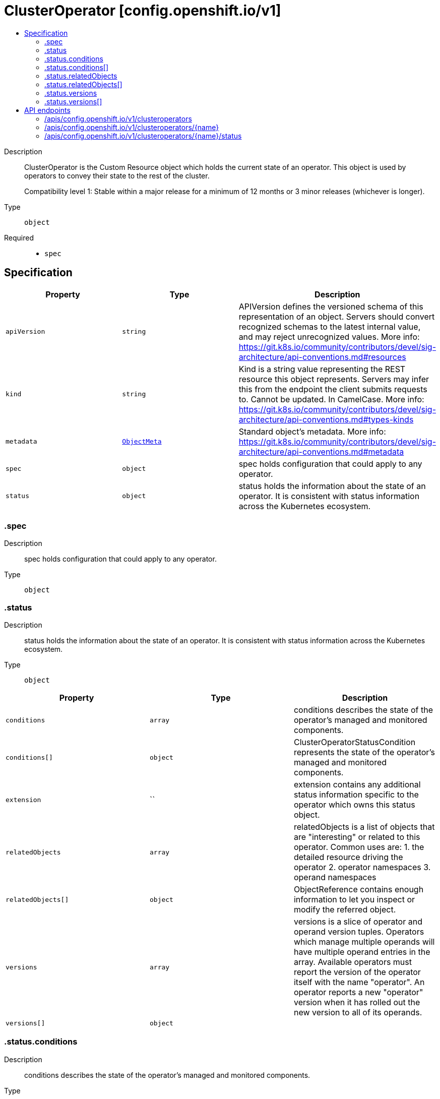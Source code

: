 // Automatically generated by 'openshift-apidocs-gen'. Do not edit.
:_mod-docs-content-type: ASSEMBLY
[id="clusteroperator-config-openshift-io-v1"]
= ClusterOperator [config.openshift.io/v1]
:toc: macro
:toc-title:

toc::[]


Description::
+
--
ClusterOperator is the Custom Resource object which holds the current state
of an operator. This object is used by operators to convey their state to
the rest of the cluster.

Compatibility level 1: Stable within a major release for a minimum of 12 months or 3 minor releases (whichever is longer).
--

Type::
  `object`

Required::
  - `spec`


== Specification

[cols="1,1,1",options="header"]
|===
| Property | Type | Description

| `apiVersion`
| `string`
| APIVersion defines the versioned schema of this representation of an object. Servers should convert recognized schemas to the latest internal value, and may reject unrecognized values. More info: https://git.k8s.io/community/contributors/devel/sig-architecture/api-conventions.md#resources

| `kind`
| `string`
| Kind is a string value representing the REST resource this object represents. Servers may infer this from the endpoint the client submits requests to. Cannot be updated. In CamelCase. More info: https://git.k8s.io/community/contributors/devel/sig-architecture/api-conventions.md#types-kinds

| `metadata`
| xref:../objects/index.adoc#io-k8s-apimachinery-pkg-apis-meta-v1-ObjectMeta[`ObjectMeta`]
| Standard object's metadata. More info: https://git.k8s.io/community/contributors/devel/sig-architecture/api-conventions.md#metadata

| `spec`
| `object`
| spec holds configuration that could apply to any operator.

| `status`
| `object`
| status holds the information about the state of an operator.  It is consistent with status information across
the Kubernetes ecosystem.

|===
=== .spec
Description::
+
--
spec holds configuration that could apply to any operator.
--

Type::
  `object`




=== .status
Description::
+
--
status holds the information about the state of an operator.  It is consistent with status information across
the Kubernetes ecosystem.
--

Type::
  `object`




[cols="1,1,1",options="header"]
|===
| Property | Type | Description

| `conditions`
| `array`
| conditions describes the state of the operator's managed and monitored components.

| `conditions[]`
| `object`
| ClusterOperatorStatusCondition represents the state of the operator's
managed and monitored components.

| `extension`
| ``
| extension contains any additional status information specific to the
operator which owns this status object.

| `relatedObjects`
| `array`
| relatedObjects is a list of objects that are "interesting" or related to this operator.  Common uses are:
1. the detailed resource driving the operator
2. operator namespaces
3. operand namespaces

| `relatedObjects[]`
| `object`
| ObjectReference contains enough information to let you inspect or modify the referred object.

| `versions`
| `array`
| versions is a slice of operator and operand version tuples.  Operators which manage multiple operands will have multiple
operand entries in the array.  Available operators must report the version of the operator itself with the name "operator".
An operator reports a new "operator" version when it has rolled out the new version to all of its operands.

| `versions[]`
| `object`
| 

|===
=== .status.conditions
Description::
+
--
conditions describes the state of the operator's managed and monitored components.
--

Type::
  `array`




=== .status.conditions[]
Description::
+
--
ClusterOperatorStatusCondition represents the state of the operator's
managed and monitored components.
--

Type::
  `object`

Required::
  - `lastTransitionTime`
  - `status`
  - `type`



[cols="1,1,1",options="header"]
|===
| Property | Type | Description

| `lastTransitionTime`
| `string`
| lastTransitionTime is the time of the last update to the current status property.

| `message`
| `string`
| message provides additional information about the current condition.
This is only to be consumed by humans.  It may contain Line Feed
characters (U+000A), which should be rendered as new lines.

| `reason`
| `string`
| reason is the CamelCase reason for the condition's current status.

| `status`
| `string`
| status of the condition, one of True, False, Unknown.

| `type`
| `string`
| type specifies the aspect reported by this condition.

|===
=== .status.relatedObjects
Description::
+
--
relatedObjects is a list of objects that are "interesting" or related to this operator.  Common uses are:
1. the detailed resource driving the operator
2. operator namespaces
3. operand namespaces
--

Type::
  `array`




=== .status.relatedObjects[]
Description::
+
--
ObjectReference contains enough information to let you inspect or modify the referred object.
--

Type::
  `object`

Required::
  - `group`
  - `name`
  - `resource`



[cols="1,1,1",options="header"]
|===
| Property | Type | Description

| `group`
| `string`
| group of the referent.

| `name`
| `string`
| name of the referent.

| `namespace`
| `string`
| namespace of the referent.

| `resource`
| `string`
| resource of the referent.

|===
=== .status.versions
Description::
+
--
versions is a slice of operator and operand version tuples.  Operators which manage multiple operands will have multiple
operand entries in the array.  Available operators must report the version of the operator itself with the name "operator".
An operator reports a new "operator" version when it has rolled out the new version to all of its operands.
--

Type::
  `array`




=== .status.versions[]
Description::
+
--

--

Type::
  `object`

Required::
  - `name`
  - `version`



[cols="1,1,1",options="header"]
|===
| Property | Type | Description

| `name`
| `string`
| name is the name of the particular operand this version is for.  It usually matches container images, not operators.

| `version`
| `string`
| version indicates which version of a particular operand is currently being managed.  It must always match the Available
operand.  If 1.0.0 is Available, then this must indicate 1.0.0 even if the operator is trying to rollout
1.1.0

|===

== API endpoints

The following API endpoints are available:

* `/apis/config.openshift.io/v1/clusteroperators`
- `DELETE`: delete collection of ClusterOperator
- `GET`: list objects of kind ClusterOperator
- `POST`: create a ClusterOperator
* `/apis/config.openshift.io/v1/clusteroperators/{name}`
- `DELETE`: delete a ClusterOperator
- `GET`: read the specified ClusterOperator
- `PATCH`: partially update the specified ClusterOperator
- `PUT`: replace the specified ClusterOperator
* `/apis/config.openshift.io/v1/clusteroperators/{name}/status`
- `GET`: read status of the specified ClusterOperator
- `PATCH`: partially update status of the specified ClusterOperator
- `PUT`: replace status of the specified ClusterOperator


=== /apis/config.openshift.io/v1/clusteroperators



HTTP method::
  `DELETE`

Description::
  delete collection of ClusterOperator




.HTTP responses
[cols="1,1",options="header"]
|===
| HTTP code | Reponse body
| 200 - OK
| xref:../objects/index.adoc#io-k8s-apimachinery-pkg-apis-meta-v1-Status[`Status`] schema
| 401 - Unauthorized
| Empty
|===

HTTP method::
  `GET`

Description::
  list objects of kind ClusterOperator




.HTTP responses
[cols="1,1",options="header"]
|===
| HTTP code | Reponse body
| 200 - OK
| xref:../objects/index.adoc#io-openshift-config-v1-ClusterOperatorList[`ClusterOperatorList`] schema
| 401 - Unauthorized
| Empty
|===

HTTP method::
  `POST`

Description::
  create a ClusterOperator


.Query parameters
[cols="1,1,2",options="header"]
|===
| Parameter | Type | Description
| `dryRun`
| `string`
| When present, indicates that modifications should not be persisted. An invalid or unrecognized dryRun directive will result in an error response and no further processing of the request. Valid values are: - All: all dry run stages will be processed
| `fieldValidation`
| `string`
| fieldValidation instructs the server on how to handle objects in the request (POST/PUT/PATCH) containing unknown or duplicate fields. Valid values are: - Ignore: This will ignore any unknown fields that are silently dropped from the object, and will ignore all but the last duplicate field that the decoder encounters. This is the default behavior prior to v1.23. - Warn: This will send a warning via the standard warning response header for each unknown field that is dropped from the object, and for each duplicate field that is encountered. The request will still succeed if there are no other errors, and will only persist the last of any duplicate fields. This is the default in v1.23+ - Strict: This will fail the request with a BadRequest error if any unknown fields would be dropped from the object, or if any duplicate fields are present. The error returned from the server will contain all unknown and duplicate fields encountered.
|===

.Body parameters
[cols="1,1,2",options="header"]
|===
| Parameter | Type | Description
| `body`
| xref:../config_apis/clusteroperator-config-openshift-io-v1.adoc#clusteroperator-config-openshift-io-v1[`ClusterOperator`] schema
| 
|===

.HTTP responses
[cols="1,1",options="header"]
|===
| HTTP code | Reponse body
| 200 - OK
| xref:../config_apis/clusteroperator-config-openshift-io-v1.adoc#clusteroperator-config-openshift-io-v1[`ClusterOperator`] schema
| 201 - Created
| xref:../config_apis/clusteroperator-config-openshift-io-v1.adoc#clusteroperator-config-openshift-io-v1[`ClusterOperator`] schema
| 202 - Accepted
| xref:../config_apis/clusteroperator-config-openshift-io-v1.adoc#clusteroperator-config-openshift-io-v1[`ClusterOperator`] schema
| 401 - Unauthorized
| Empty
|===


=== /apis/config.openshift.io/v1/clusteroperators/{name}

.Global path parameters
[cols="1,1,2",options="header"]
|===
| Parameter | Type | Description
| `name`
| `string`
| name of the ClusterOperator
|===


HTTP method::
  `DELETE`

Description::
  delete a ClusterOperator


.Query parameters
[cols="1,1,2",options="header"]
|===
| Parameter | Type | Description
| `dryRun`
| `string`
| When present, indicates that modifications should not be persisted. An invalid or unrecognized dryRun directive will result in an error response and no further processing of the request. Valid values are: - All: all dry run stages will be processed
|===


.HTTP responses
[cols="1,1",options="header"]
|===
| HTTP code | Reponse body
| 200 - OK
| xref:../objects/index.adoc#io-k8s-apimachinery-pkg-apis-meta-v1-Status[`Status`] schema
| 202 - Accepted
| xref:../objects/index.adoc#io-k8s-apimachinery-pkg-apis-meta-v1-Status[`Status`] schema
| 401 - Unauthorized
| Empty
|===

HTTP method::
  `GET`

Description::
  read the specified ClusterOperator




.HTTP responses
[cols="1,1",options="header"]
|===
| HTTP code | Reponse body
| 200 - OK
| xref:../config_apis/clusteroperator-config-openshift-io-v1.adoc#clusteroperator-config-openshift-io-v1[`ClusterOperator`] schema
| 401 - Unauthorized
| Empty
|===

HTTP method::
  `PATCH`

Description::
  partially update the specified ClusterOperator


.Query parameters
[cols="1,1,2",options="header"]
|===
| Parameter | Type | Description
| `dryRun`
| `string`
| When present, indicates that modifications should not be persisted. An invalid or unrecognized dryRun directive will result in an error response and no further processing of the request. Valid values are: - All: all dry run stages will be processed
| `fieldValidation`
| `string`
| fieldValidation instructs the server on how to handle objects in the request (POST/PUT/PATCH) containing unknown or duplicate fields. Valid values are: - Ignore: This will ignore any unknown fields that are silently dropped from the object, and will ignore all but the last duplicate field that the decoder encounters. This is the default behavior prior to v1.23. - Warn: This will send a warning via the standard warning response header for each unknown field that is dropped from the object, and for each duplicate field that is encountered. The request will still succeed if there are no other errors, and will only persist the last of any duplicate fields. This is the default in v1.23+ - Strict: This will fail the request with a BadRequest error if any unknown fields would be dropped from the object, or if any duplicate fields are present. The error returned from the server will contain all unknown and duplicate fields encountered.
|===


.HTTP responses
[cols="1,1",options="header"]
|===
| HTTP code | Reponse body
| 200 - OK
| xref:../config_apis/clusteroperator-config-openshift-io-v1.adoc#clusteroperator-config-openshift-io-v1[`ClusterOperator`] schema
| 401 - Unauthorized
| Empty
|===

HTTP method::
  `PUT`

Description::
  replace the specified ClusterOperator


.Query parameters
[cols="1,1,2",options="header"]
|===
| Parameter | Type | Description
| `dryRun`
| `string`
| When present, indicates that modifications should not be persisted. An invalid or unrecognized dryRun directive will result in an error response and no further processing of the request. Valid values are: - All: all dry run stages will be processed
| `fieldValidation`
| `string`
| fieldValidation instructs the server on how to handle objects in the request (POST/PUT/PATCH) containing unknown or duplicate fields. Valid values are: - Ignore: This will ignore any unknown fields that are silently dropped from the object, and will ignore all but the last duplicate field that the decoder encounters. This is the default behavior prior to v1.23. - Warn: This will send a warning via the standard warning response header for each unknown field that is dropped from the object, and for each duplicate field that is encountered. The request will still succeed if there are no other errors, and will only persist the last of any duplicate fields. This is the default in v1.23+ - Strict: This will fail the request with a BadRequest error if any unknown fields would be dropped from the object, or if any duplicate fields are present. The error returned from the server will contain all unknown and duplicate fields encountered.
|===

.Body parameters
[cols="1,1,2",options="header"]
|===
| Parameter | Type | Description
| `body`
| xref:../config_apis/clusteroperator-config-openshift-io-v1.adoc#clusteroperator-config-openshift-io-v1[`ClusterOperator`] schema
| 
|===

.HTTP responses
[cols="1,1",options="header"]
|===
| HTTP code | Reponse body
| 200 - OK
| xref:../config_apis/clusteroperator-config-openshift-io-v1.adoc#clusteroperator-config-openshift-io-v1[`ClusterOperator`] schema
| 201 - Created
| xref:../config_apis/clusteroperator-config-openshift-io-v1.adoc#clusteroperator-config-openshift-io-v1[`ClusterOperator`] schema
| 401 - Unauthorized
| Empty
|===


=== /apis/config.openshift.io/v1/clusteroperators/{name}/status

.Global path parameters
[cols="1,1,2",options="header"]
|===
| Parameter | Type | Description
| `name`
| `string`
| name of the ClusterOperator
|===


HTTP method::
  `GET`

Description::
  read status of the specified ClusterOperator




.HTTP responses
[cols="1,1",options="header"]
|===
| HTTP code | Reponse body
| 200 - OK
| xref:../config_apis/clusteroperator-config-openshift-io-v1.adoc#clusteroperator-config-openshift-io-v1[`ClusterOperator`] schema
| 401 - Unauthorized
| Empty
|===

HTTP method::
  `PATCH`

Description::
  partially update status of the specified ClusterOperator


.Query parameters
[cols="1,1,2",options="header"]
|===
| Parameter | Type | Description
| `dryRun`
| `string`
| When present, indicates that modifications should not be persisted. An invalid or unrecognized dryRun directive will result in an error response and no further processing of the request. Valid values are: - All: all dry run stages will be processed
| `fieldValidation`
| `string`
| fieldValidation instructs the server on how to handle objects in the request (POST/PUT/PATCH) containing unknown or duplicate fields. Valid values are: - Ignore: This will ignore any unknown fields that are silently dropped from the object, and will ignore all but the last duplicate field that the decoder encounters. This is the default behavior prior to v1.23. - Warn: This will send a warning via the standard warning response header for each unknown field that is dropped from the object, and for each duplicate field that is encountered. The request will still succeed if there are no other errors, and will only persist the last of any duplicate fields. This is the default in v1.23+ - Strict: This will fail the request with a BadRequest error if any unknown fields would be dropped from the object, or if any duplicate fields are present. The error returned from the server will contain all unknown and duplicate fields encountered.
|===


.HTTP responses
[cols="1,1",options="header"]
|===
| HTTP code | Reponse body
| 200 - OK
| xref:../config_apis/clusteroperator-config-openshift-io-v1.adoc#clusteroperator-config-openshift-io-v1[`ClusterOperator`] schema
| 401 - Unauthorized
| Empty
|===

HTTP method::
  `PUT`

Description::
  replace status of the specified ClusterOperator


.Query parameters
[cols="1,1,2",options="header"]
|===
| Parameter | Type | Description
| `dryRun`
| `string`
| When present, indicates that modifications should not be persisted. An invalid or unrecognized dryRun directive will result in an error response and no further processing of the request. Valid values are: - All: all dry run stages will be processed
| `fieldValidation`
| `string`
| fieldValidation instructs the server on how to handle objects in the request (POST/PUT/PATCH) containing unknown or duplicate fields. Valid values are: - Ignore: This will ignore any unknown fields that are silently dropped from the object, and will ignore all but the last duplicate field that the decoder encounters. This is the default behavior prior to v1.23. - Warn: This will send a warning via the standard warning response header for each unknown field that is dropped from the object, and for each duplicate field that is encountered. The request will still succeed if there are no other errors, and will only persist the last of any duplicate fields. This is the default in v1.23+ - Strict: This will fail the request with a BadRequest error if any unknown fields would be dropped from the object, or if any duplicate fields are present. The error returned from the server will contain all unknown and duplicate fields encountered.
|===

.Body parameters
[cols="1,1,2",options="header"]
|===
| Parameter | Type | Description
| `body`
| xref:../config_apis/clusteroperator-config-openshift-io-v1.adoc#clusteroperator-config-openshift-io-v1[`ClusterOperator`] schema
| 
|===

.HTTP responses
[cols="1,1",options="header"]
|===
| HTTP code | Reponse body
| 200 - OK
| xref:../config_apis/clusteroperator-config-openshift-io-v1.adoc#clusteroperator-config-openshift-io-v1[`ClusterOperator`] schema
| 201 - Created
| xref:../config_apis/clusteroperator-config-openshift-io-v1.adoc#clusteroperator-config-openshift-io-v1[`ClusterOperator`] schema
| 401 - Unauthorized
| Empty
|===